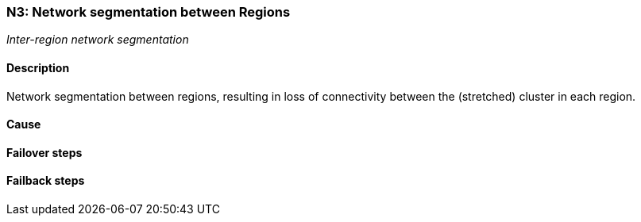 // Scenario runbook template
:scenario-id: N3
:category: Inter-region network segmentation
:name: Network segmentation between Regions
:description: Network segmentation between regions, resulting in loss of connectivity between the (stretched) cluster in each region.

=== {scenario-id}: {name}
_{category}_

==== Description 

{description}

==== Cause

//TODO: List possible cause(s) for this scenario

==== Failover steps

////
This section articulates the action required to failover affected components, if any.

TODO: Update the explicit steps, complete with commands or relevant references, to successfully failover and resume business operations 
////

==== Failback steps

////
This section articulates the action required to failback, i.e. recovery back to normal state when outage is resolved.

TODO: Update the explicit steps, complete with commands or relevant references, to successfully failback and recover back to normal state of operation.
////
